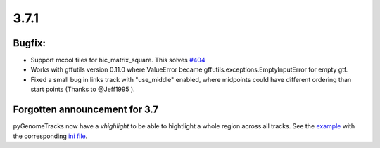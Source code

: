3.7.1
=====

Bugfix:
^^^^^^^

- Support mcool files for hic_matrix_square. This solves `#404 <https://github.com/deeptools/pyGenomeTracks/issues/404>`_

- Works with gffutils version 0.11.0 where ValueError became gffutils.exceptions.EmptyInputError for empty gtf.

- Fixed a small bug in links track with "use_middle" enabled, where midpoints could have different ordering than start points (Thanks to @Jeff1995 ).

Forgotten announcement for 3.7
^^^^^^^^^^^^^^^^^^^^^^^^^^^^^^

pyGenomeTracks now have a `vhighlight` to be able to hightlight a whole region across all tracks.
See the `example <https://github.com/deeptools/pyGenomeTracks/blob/3.7/pygenometracks/tests/test_data/master_vhighlight.png>`_ with the corresponding `ini file <https://github.com/deeptools/pyGenomeTracks/blob/3.7/pygenometracks/tests/test_data/vhighlight.ini>`_.
